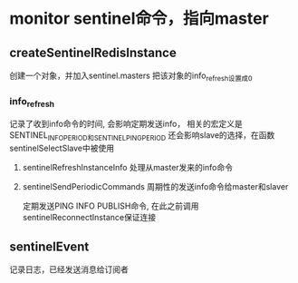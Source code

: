 * monitor  sentinel命令，指向master
** createSentinelRedisInstance
创建一个对象，并加入sentinel.masters
把该对象的info_refresh设置成0
*** info_refresh
记录了收到info命令的时间, 会影响定期发送info，
相关的宏定义是SENTINEL_INFO_PERIOD和SENTINEL_PING_PERIOD
还会影响slave的选择，在函数sentinelSelectSlave中被使用
**** sentinelRefreshInstanceInfo  处理从master发来的info命令

**** sentinelSendPeriodicCommands 周期性的发送info命令给master和slaver
定期发送PING INFO PUBLISH命令, 在此之前调用sentinelReconnectInstance保证连接

** sentinelEvent
记录日志，已经发送消息给订阅者
